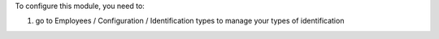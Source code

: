 To configure this module, you need to:

#. go to Employees / Configuration / Identification types to manage your types of identification
